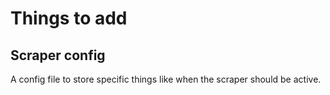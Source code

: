 * Things to add
** Scraper config
A config file to store specific things like when the scraper should be active.

